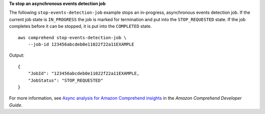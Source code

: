 **To stop an asynchronous events detection job**

The following ``stop-events-detection-job`` example stops an in-progress, asynchronous events detection job. If the current job state is ``IN_PROGRESS`` the job is marked for
termination and put into the ``STOP_REQUESTED`` state. If the job completes before it can be stopped, it is put into the ``COMPLETED`` state. ::

    aws comprehend stop-events-detection-job \
        --job-id 123456abcdeb0e11022f22a11EXAMPLE

Output::

    {
        "JobId": "123456abcdeb0e11022f22a11EXAMPLE,
        "JobStatus": "STOP_REQUESTED"
    }

For more information, see `Async analysis for Amazon Comprehend insights <https://docs.aws.amazon.com/comprehend/latest/dg/api-async-insights.html>`__ in the *Amazon Comprehend Developer Guide*.
